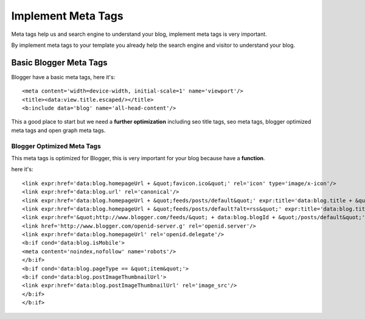 Implement Meta Tags
========================

Meta tags help us and search engine to understand your blog, implement meta tags is very important.

By implement meta tags to your template you already help the search engine and visitor to understand your blog.

Basic Blogger Meta Tags
-----------------------

Blogger have a basic meta tags, here it's::

<meta content='width=device-width, initial-scale=1' name='viewport'/>
<title><data:view.title.escaped/></title>
<b:include data='blog' name='all-head-content'/>

This a good place to start but we need a **further optimization** including seo title tags, seo meta tags, blogger optimized meta tags and open graph meta tags.

Blogger Optimized Meta Tags
~~~~~~~~~~~~~~~~~~~~~~~~~~~

This meta tags is optimized for Blogger, this is very important for your blog because have a **function**.

here it's::

<link expr:href='data:blog.homepageUrl + &quot;favicon.ico&quot;' rel='icon' type='image/x-icon'/>
<link expr:href='data:blog.url' rel='canonical'/>
<link expr:href='data:blog.homepageUrl + &quot;feeds/posts/default&quot;' expr:title='data:blog.title + &quot; - Atom&quot;' rel='alternate' type='application/atom+xml'/>
<link expr:href='data:blog.homepageUrl + &quot;feeds/posts/default?alt=rss&quot;' expr:title='data:blog.title + &quot; - RSS&quot;' rel='alternate' type='application/rss+xml'/>
<link expr:href='&quot;http://www.blogger.com/feeds/&quot; + data:blog.blogId + &quot;/posts/default&quot;' expr:title='data:blog.title + &quot; - Atom&quot;' rel='alternate' type='application/atom+xml'/>
<link href='http://www.blogger.com/openid-server.g' rel='openid.server'/>
<link expr:href='data:blog.homepageUrl' rel='openid.delegate'/>
<b:if cond='data:blog.isMobile'>
<meta content='noindex,nofollow' name='robots'/>
</b:if>
<b:if cond='data:blog.pageType == &quot;item&quot;'>
<b:if cond='data:blog.postImageThumbnailUrl'>
<link expr:href='data:blog.postImageThumbnailUrl' rel='image_src'/>
</b:if>
</b:if>


